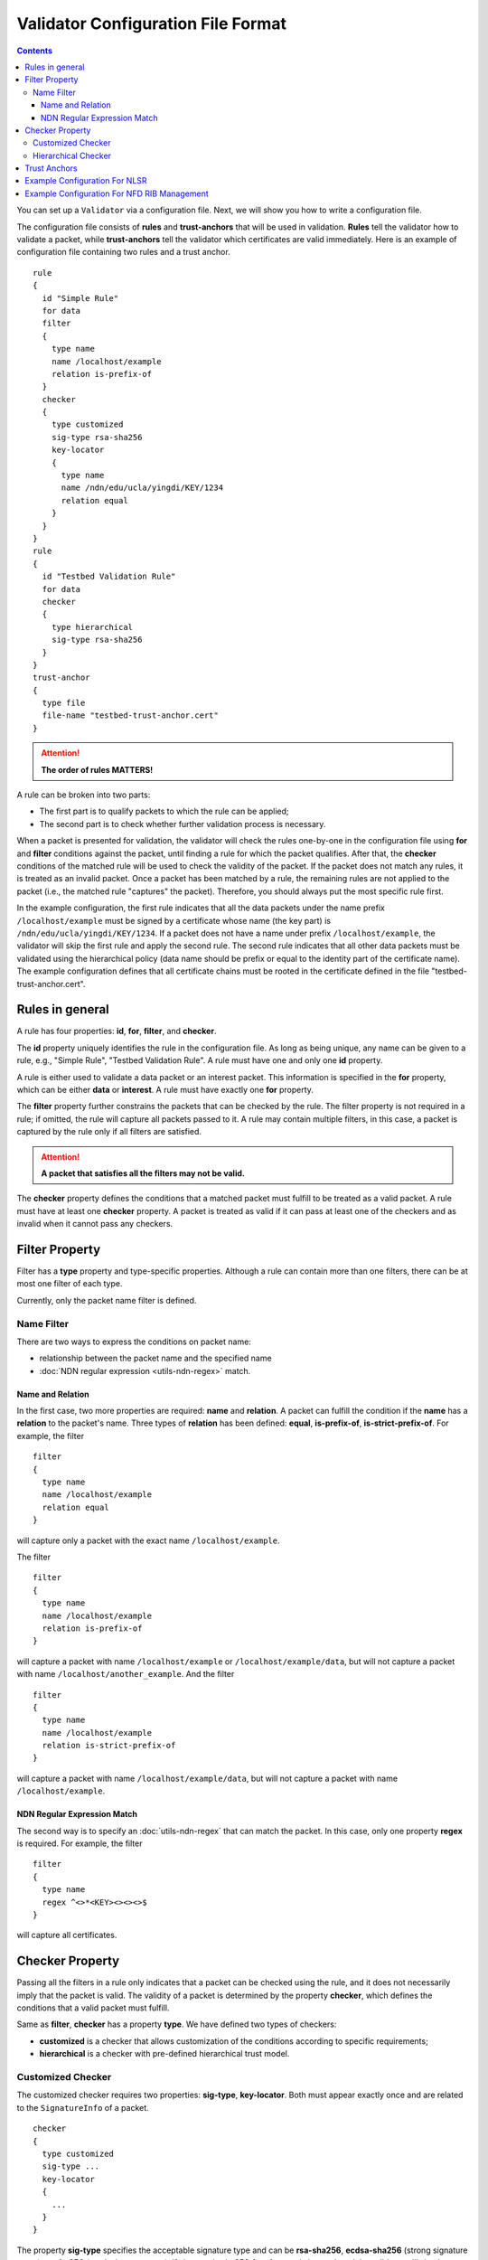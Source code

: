 Validator Configuration File Format
===================================

.. contents::

You can set up a ``Validator`` via a configuration file. Next, we will show you how to
write a configuration file.

The configuration file consists of **rules** and **trust-anchors** that will be used in
validation. **Rules** tell the validator how to validate a packet, while **trust-anchors**
tell the validator which certificates are valid immediately. Here is an example of
configuration file containing two rules and a trust anchor.

::

    rule
    {
      id "Simple Rule"
      for data
      filter
      {
        type name
        name /localhost/example
        relation is-prefix-of
      }
      checker
      {
        type customized
        sig-type rsa-sha256
        key-locator
        {
          type name
          name /ndn/edu/ucla/yingdi/KEY/1234
          relation equal
        }
      }
    }
    rule
    {
      id "Testbed Validation Rule"
      for data
      checker
      {
        type hierarchical
        sig-type rsa-sha256
      }
    }
    trust-anchor
    {
      type file
      file-name "testbed-trust-anchor.cert"
    }

.. attention:: **The order of rules MATTERS!**

A rule can be broken into two parts:

-  The first part is to qualify packets to which the rule can be
   applied;
-  The second part is to check whether further validation process is
   necessary.

When a packet is presented for validation, the validator will check the rules one-by-one
in the configuration file using **for** and **filter** conditions against the packet,
until finding a rule for which the packet qualifies. After that, the **checker**
conditions of the matched rule will be used to check the validity of the packet.  If the
packet does not match any rules, it is treated as an invalid packet. Once a packet has
been matched by a rule, the remaining rules are not applied to the packet (i.e., the
matched rule "captures" the packet). Therefore, you should always put the most specific
rule first.

In the example configuration, the first rule indicates that all the data packets under the
name prefix ``/localhost/example`` must be signed by a certificate whose name (the key
part) is ``/ndn/edu/ucla/yingdi/KEY/1234``. If a packet does not have a name under
prefix ``/localhost/example``, the validator will skip the first rule and apply the second
rule. The second rule indicates that all other data packets must be validated using the
hierarchical policy (data name should be prefix or equal to the identity part of the
certificate name).  The example configuration defines that all certificate chains must be
rooted in the certificate defined in the file "testbed-trust-anchor.cert".

Rules in general
----------------

A rule has four properties: **id**, **for**, **filter**, and **checker**.

The **id** property uniquely identifies the rule in the configuration file. As long as
being unique, any name can be given to a rule, e.g., "Simple Rule", "Testbed Validation
Rule". A rule must have one and only one **id** property.

A rule is either used to validate a data packet or an interest packet.  This information
is specified in the **for** property, which can be either **data** or **interest**.  A
rule must have exactly one **for** property.

The **filter** property further constrains the packets that can be checked by the
rule. The filter property is not required in a rule; if omitted, the rule will capture all
packets passed to it.  A rule may contain multiple filters, in this case, a packet
is captured by the rule only if all filters are satisfied.

.. attention:: **A packet that satisfies all the filters may not be valid.**

The **checker** property defines the conditions that a matched packet must fulfill to be
treated as a valid packet. A rule must have at least one **checker** property. A packet is
treated as valid if it can pass at least one of the checkers and as invalid when it cannot
pass any checkers.

Filter Property
---------------

Filter has a **type** property and type-specific properties.  Although a rule can contain
more than one filters, there can be at most one filter of each type.

Currently, only the packet name filter is defined.

Name Filter
~~~~~~~~~~~

There are two ways to express the conditions on packet name:

- relationship between the packet name and the specified name
- :doc:`NDN regular expression <utils-ndn-regex>`  match.

Name and Relation
^^^^^^^^^^^^^^^^^

In the first case, two more properties are required: **name** and **relation**. A packet
can fulfill the condition if the **name** has a **relation** to the packet's name. Three
types of **relation** has been defined: **equal**, **is-prefix-of**,
**is-strict-prefix-of**. For example, the filter

::

    filter
    {
      type name
      name /localhost/example
      relation equal
    }

will capture only a packet with the exact name ``/localhost/example``.

The filter

::

    filter
    {
      type name
      name /localhost/example
      relation is-prefix-of
    }

will capture a packet with name ``/localhost/example`` or ``/localhost/example/data``, but
will not capture a packet with name ``/localhost/another_example``. And the filter

::

    filter
    {
      type name
      name /localhost/example
      relation is-strict-prefix-of
    }

will capture a packet with name ``/localhost/example/data``, but will not capture a packet
with name ``/localhost/example``.

NDN Regular Expression Match
^^^^^^^^^^^^^^^^^^^^^^^^^^^^

The second way is to specify an :doc:`utils-ndn-regex` that can match the packet. In this
case, only one property **regex** is required. For example, the filter

::

    filter
    {
      type name
      regex ^<>*<KEY><><><>$
    }

will capture all certificates.

Checker Property
----------------

Passing all the filters in a rule only indicates that a packet can be checked using the
rule, and it does not necessarily imply that the packet is valid. The validity of a
packet is determined by the property **checker**, which defines the conditions that a
valid packet must fulfill.

Same as **filter**, **checker** has a property **type**. We have defined two types of
checkers:

- **customized** is a checker that allows customization of the conditions according to specific
  requirements;

- **hierarchical** is a checker with pre-defined hierarchical trust model.

Customized Checker
~~~~~~~~~~~~~~~~~~

The customized checker requires two properties: **sig-type**, **key-locator**.  Both must
appear exactly once and are related to the ``SignatureInfo`` of a packet.

::

    checker
    {
      type customized
      sig-type ...
      key-locator
      {
        ...
      }
    }

The property **sig-type** specifies the acceptable signature type and can be
**rsa-sha256**, **ecdsa-sha256** (strong signature types), or **sha256** (weak signature
type).  If sig-type is sha256, **key-locator** is ignored, and the validator will simply
calculate the digest of a packet and compare it with the one in ``SignatureValue``. If
sig-type is rsa-sha256 or ecdsa-sha256, you have to further customize the checker with
**key-locator**.

The property **key-locator** specifies the conditions on ``KeyLocator``. If the
**key-locator** property is specified, it requires the existence of the ``KeyLocator``
field in ``SignatureInfo``.  **key-locator** property only supports one type: **name**:

::

    key-locator
    {
      type name
      ...
    }

This key-locator property specifies the conditions on the certificate name of the signing
key. Since the conditions are about name, they can be specified in the same way as the
name filter. For example, a checker can be:

::

    checker
    {
      type customized
      sig-type rsa-sha256
      key-locator
      {
        type name
        name /ndn/edu/ucla/yingdi/KEY/1234
        relation equal
      }
    }

This checker property requires that the packet must have a ``rsa-sha256`` signature that
can be verified with ``/ndn/edu/ucla/yingdi/KEY/1234`` key.

Besides the two ways to express conditions on the ``KeyLocator`` name (name and regex),
you can further constrain the ``KeyLocator`` name using the information extracted from the
packet name. This third type of condition is expressed via a property
**hyper-relation**. The **hyper-relation** property consists of three parts:

- an NDN regular expression that extracts information from the packet name
- an NDN regular expression that extracts information from the ``KeyLocator`` name
- relation from the part extracted from the ``KeyLocator`` name to the one extracted from
  the packet name

For example, a checker:

::

    checker
    {
      type customized
      sig-type rsa-sha256
      key-locator
      {
        type name
        hyper-relation
        {
          k-regex ^(<>*)<KEY><>$
          k-expand \\1
          h-relation is-prefix-of
          p-regex ^(<>*)$
          p-expand \\1

        }
      }
    }

requires the packet name must be under the corresponding namespace (identity part) of the
``KeyLocator`` name.

Hierarchical Checker
~~~~~~~~~~~~~~~~~~~~

As implied by its name, hierarchical checker requires that the packet name must be under
the namespace of the packet signer. A hierarchical checker:

::

    checker
    {
      type hierarchical
      sig-type rsa-sha256
    }

is equivalent to a customized checker:

::

    checker
    {
      type customized
      sig-type rsa-sha256
      key-locator
      {
        type name
        hyper-relation
        {
          k-regex ^(<>*)<KEY><>$
          k-expand \\1
          h-relation is-prefix-of
          p-regex ^(<>*)$
          p-expand \\1
        }
      }
    }

.. _validator-conf-trust-anchors:

Trust Anchors
-------------

**trust-anchor** is a necessary option in order to properly validate packets.  A
configuration file may contain more than one trust anchors and the order of trust anchors
does not matter. The structure of trust-anchor is as follows:

::

    trust-anchor
    {
      type file
      file-name "trusted-signer.cert"
    }
    trust-anchor
    {
      type base64
      base64-string "Bv0DGwdG...amHFvHIMDw=="
    }

You may also specify a trust-anchor directory. All certificates under this directory are
taken as static trust anchors. For example, if all trust anchors are put into
``/usr/local/etc/ndn/keys``.

::

    trust-anchor
    {
      type dir
      dir /usr/local/etc/ndn/keys
    }

If certificates under the directory might be changed during runtime, you can set a refresh
period, such as

::

    trust-anchor
    {
      type dir
      dir /usr/local/etc/ndn/keys
      refresh 1h ; refresh certificates every hour, other units include m (for minutes) and s (for seconds)
    }

There is also a special trust anchor **any**.  As long as such a trust-anchor is defined
in config file, packet validation will be turned off.

.. danger::
    This type of trust anchor is dangerous.  You should used it only when you
    want to disable packet validation temporarily (e.g., debugging code, building a demo).

::

    trust-anchor
    {
      type any
    }


Example Configuration For NLSR
------------------------------

The trust model of NLSR is semi-hierarchical. An example certificate signing hierarchy is:

::

                                            root
                                             |
                              +--------------+---------------+
                            site1                          site2
                              |                              |
                    +---------+---------+                    +
                 operator1           operator2            operator3
                    |                   |                    |
              +-----+-----+        +----+-----+        +-----+-----+--------+
           router1     router2  router3    router4  router5     router6  router7
              |           |        |          |        |           |        |
              +           +        +          +        +           +        +
            NLSR        NSLR     NSLR       NSLR     NSLR        NSLR     NSLR

However, entities name may not follow the signing hierarchy, for
example:

+------------+-------------------------------------------------------------------------------------+
| Entity     | Identity name and examples                                                          |
+============+=====================================================================================+
| root       | ``/<network>``                                                                      |
|            |                                                                                     |
|            | Identity example: ``/ndn``                                                          |
|            |                                                                                     |
|            | Certificate name example: ``/ndn/KEY/1/%00/%01``                                    |
+------------+-------------------------------------------------------------------------------------+
| site       | ``/<network>/<site>``                                                               |
|            |                                                                                     |
|            | Identity example:   ``/ndn/edu/ucla``                                               |
|            |                                                                                     |
|            | Certificate name example: ``/ndn/edu/ucla/KEY/2/%00/%01``                           |
+------------+-------------------------------------------------------------------------------------+
| operator   | ``/<network>/<site>/%C1.O.N./<operator-id>``                                        |
|            |                                                                                     |
|            | Identity example: ``/ndn/edu/ucla/%C1.O.N./op1``                                    |
|            |                                                                                     |
|            | Certificate name example: ``/ndn/edu/ucla/%C1.O.N./op1/KEY/3/%00/%01``              |
+------------+-------------------------------------------------------------------------------------+
| router     | ``/<network>/<site>/%C1.O.R./<router-id>``                                          |
|            |                                                                                     |
|            | Identity example: ``/ndn/edu/ucla/%C1.O.R./rt1``                                    |
|            |                                                                                     |
|            | Certificate name example: ``/ndn/edu/ucla/%C1.O.R./rt1/KEY/4/%00/%01``              |
+------------+-------------------------------------------------------------------------------------+
| NLSR       | ``/<network>/<site>/%C1.O.R./<router-id>/NLSR``                                     |
|            |                                                                                     |
|            | Identity example: ``/ndn/edu/ucla/%C1.O.R./rt1/NLSR``                               |
|            |                                                                                     |
|            | Certificate name example: ``/ndn/edu/ucla/%C1.O.R./rt1/NLSR/KEY/5/%00/%01``         |
+------------+-------------------------------------------------------------------------------------+

Assume that a typical NLSR data name is
``/ndn/edu/ucla/%C1.O.R./rt1/NLSR/LSA/LSType.1/%01``. Then, the exception of naming
hierarchy is "operator-router". So we can write a configuration file with three rules. The
first one is a customized rule that capture the normal NLSR data. The second one is a
customized rule that handles the exception case of the hierarchy (operator->router). And
the last one is a hierarchical rule that handles the normal cases of the hierarchy.

We put the NLSR data rule to the first place, because NLSR data packets are the most
frequently checked. The hierarchical exception rule is put to the second, because it is
more specific than the last one.

And here is the configuration file:

::

    rule
    {
      id "NSLR LSA Rule"
      for data
      filter
      {
        type name
        regex ^<>*<NLSR><LSA><><>$
      }
      checker
      {
        type customized
        sig-type rsa-sha256
        key-locator
        {
          type name
          hyper-relation
          {
            k-regex ^(<>*)<KEY><>$
            k-expand \\1
            h-relation equal
            p-regex ^(<>*)<NLSR><LSA><><>$
            p-expand \\1
          }
        }
      }
    }
    rule
    {
      id "NSLR Hierarchy Exception Rule"
      for data
      filter
      {
        type name
        regex ^<>*<%C1.O.R.><><KEY><><><>$
      }
      checker
      {
        type customized
        sig-type rsa-sha256
        key-locator
        {
          type name
          hyper-relation
          {
            k-regex ^(<>*)<%C1.O.N.><><KEY><>$
            k-expand \\1
            h-relation equal
            p-regex ^(<>*)<%C1.O.R.><><KEY><><><>$
            p-expand \\1
          }
        }
      }
    }
    rule
    {
      id "NSLR Hierarchical Rule"
      for data
      filter
      {
        type name
        regex ^<>*<KEY><><><>$
      }
      checker
      {
        type hierarchical
        sig-type rsa-sha256
      }
    }
    trust-anchor
    {
      type file
      file-name "testbed-trust-anchor.cert"
    }

Example Configuration For NFD RIB Management
--------------------------------------------

Assume `NFD RIB Management <https://redmine.named-data.net/projects/nfd/wiki/RibMgmt>`_
allows any valid testbed certificate to register prefix, the configuration file could be
written as:

::

     rule
     {
       id "RIB Prefix Registration Command Rule"
       for interest                         ; rule for Interests (to validate CommandInterests)
       filter
       {
         type name                          ; condition on interest name (w/o signature)
         regex ^[<localhop><localhost>]<nfd><rib>[<register><unregister>]<><><>$ ; prefix before
                                                                                 ; SigInfo & SigValue
       }
       checker
       {
         type customized
         sig-type rsa-sha256                ; interest must have a rsa-sha256 signature
         key-locator
         {
           type name                        ; key locator must be the certificate name of the
                                            ; signing key
           regex ^<>*<KEY><><><>$
         }
       }
       checker
       {
         type customized
         sig-type ecdsa-sha256                ; interest must have a ecdsa-sha256 signature
         key-locator
         {
           type name                        ; key locator must be the certificate name of the
                                            ; signing key
           regex ^<>*<KEY><><><>$
         }
       }
     }
     rule
     {
       id "NDN Testbed Hierarchy Rule"
       for data                             ; rule for Data (to validate NDN certificates)
       filter
       {
         type name                          ; condition on data name
         regex ^<>*<KEY><><><>$
       }
       checker
       {
         type hierarchical                  ; the certificate name of the signing key and
                                            ; the data name must follow the hierarchical model
         sig-type rsa-sha256                ; data must have a rsa-sha256 signature
       }
       checker
       {
         type hierarchical                  ; the certificate name of the signing key and
                                            ; the data name must follow the hierarchical model
         sig-type ecdsa-sha256              ; data must have a ecdsa-sha256 signature
       }
     }
     trust-anchor
     {
       type file
       file-name keys/ndn-testbed-root.ndncert.base64
     }
